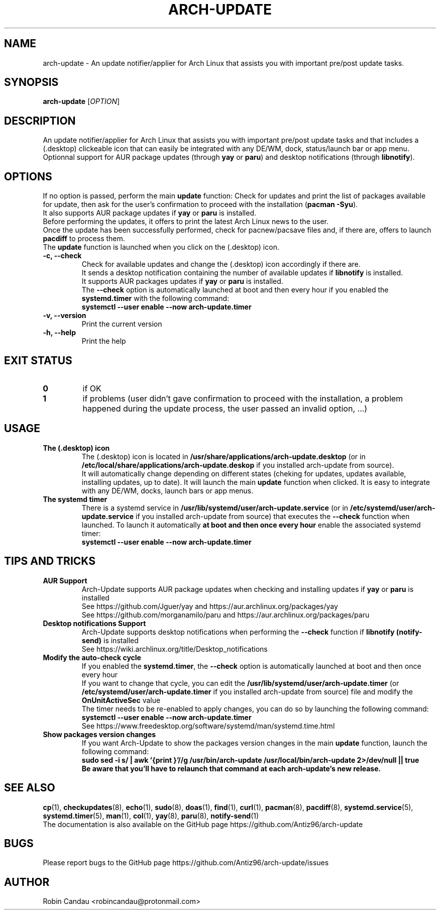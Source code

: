 .TH "ARCH-UPDATE" "1" "November 2022" "Arch-Update v1" "Arch-Update Manual"

.SH NAME
arch-update \- An update notifier/applier for Arch Linux that assists you with important pre/post update tasks. 

.SH SYNOPSIS
.B arch-update
[\fI\,OPTION\/\fR]

.SH DESCRIPTION
An update notifier/applier for Arch Linux that assists you with important pre/post update tasks and that includes a (.desktop) clickeable icon that can easily be integrated with any DE/WM, dock, status/launch bar or app menu.
.br
.RB "Optionnal support for AUR package updates (through " "yay " "or " "paru" ") and desktop notifications (through " "libnotify" ")."

.SH OPTIONS
.PP
.RB "If no option is passed, perform the main " "update " "function: Check for updates and print the list of packages available for update, then ask for the user's confirmation to proceed with the installation (" "pacman -Syu" ")."
.br
.RB "It also supports AUR package updates if " "yay " "or " "paru " "is installed."
.br
.RB "Before performing the updates, it offers to print the latest Arch Linux news to the user."
.br
.RB "Once the update has been successfully performed, check for pacnew/pacsave files and, if there are, offers to launch " "pacdiff " "to process them."
.br
.RB "The " "update " "function is launched when you click on the (.desktop) icon."
.PP

.TP
.B \-c, \-\-check
.RB "Check for available updates and change the (.desktop) icon accordingly if there are."
.br
.RB "It sends a desktop notification containing the number of available updates if " "libnotify " "is installed."
.br
.RB "It supports AUR packages updates if " "yay " "or " "paru " "is installed."
.br
.RB "The " "\-\-check " "option is automatically launched at boot and then every hour if you enabled the " "systemd.timer " "with the following command:" 
.br
.B systemctl \-\-user enable \-\-now arch-update.timer

.TP
.B \-v, \-\-version
Print the current version

.TP
.B \-h, \-\-help
Print the help

.SH EXIT STATUS
.TP
.B 0
if OK

.TP
.B 1
if problems (user didn't gave confirmation to proceed with the installation, a problem happened during the update process, the user passed an invalid option, ...)

.SH USAGE
.TP
.B The (.desktop) icon
.RB "The (.desktop) icon is located in " "/usr/share/applications/arch-update.desktop " "(or in " "/etc/local/share/applications/arch-update.deskop " "if you installed arch-update from source)." 
.br
.RB "It will automatically change depending on different states (cheking for updates, updates available, installing updates, up to date). It will launch the main " "update " "function when clicked. It is easy to integrate with any DE/WM, docks, launch bars or app menus."

.TP
.B The systemd timer
.RB "There is a systemd service in " "/usr/lib/systemd/user/arch-update.service " "(or in " "/etc/systemd/user/arch-update.service " "if you installed arch-update from source) that executes the " "\-\-check " "function when launched. To launch it automatically " "at boot and then once every hour " "enable the associated systemd timer:"
.br
.B systemctl \-\-user enable \-\-now arch-update.timer

.SH TIPS AND TRICKS 
.TP
.B AUR Support
.RB "Arch-Update supports AUR package updates when checking and installing updates if " "yay " "or " "paru " "is installed"
.br
See https://github.com/Jguer/yay and https://aur.archlinux.org/packages/yay
.br
See https://github.com/morganamilo/paru and https://aur.archlinux.org/packages/paru

.TP
.B Desktop notifications Support
.RB "Arch-Update supports desktop notifications when performing the " "--check " "function if " "libnotify (notify-send) " "is installed"
.br
See https://wiki.archlinux.org/title/Desktop_notifications

.TP
.B Modify the auto-check cycle
.RB "If you enabled the " "systemd.timer" ", the " "--check " "option is automatically launched at boot and then once every hour"
.br
.RB "If you want to change that cycle, you can edit the " "/usr/lib/systemd/user/arch-update.timer " "(or "/etc/systemd/user/arch-update.timer " if you installed arch-update from source) file and modify the " "OnUnitActiveSec " "value"
.br
The timer needs to be re-enabled to apply changes, you can do so by launching the following command:
.br
.B systemctl --user enable --now arch-update.timer
.br
See https://www.freedesktop.org/software/systemd/man/systemd.time.html

.TP
.B Show packages version changes
.RB "If you want Arch-Update to show the packages version changes in the main " "update " "function, launch the following command:" 
.br
.B sudo sed -i "s/ | awk '{print \$1}'//g" /usr/bin/arch-update /usr/local/bin/arch-update 2>/dev/null || true
.br
.B Be aware that you'll have to relaunch that command at each arch-update's new release.

.SH SEE ALSO
.BR cp (1),
.BR checkupdates (8),
.BR echo (1),
.BR sudo (8),
.BR doas (1),
.BR find (1),
.BR curl (1),
.BR pacman (8),
.BR pacdiff (8),
.BR systemd.service (5),
.BR systemd.timer (5),
.BR man (1),
.BR col (1),
.BR yay (8),
.BR paru (8),
.BR notify-send (1)
.br
The documentation is also available on the GitHub page https://github.com/Antiz96/arch-update

.SH BUGS
Please report bugs to the GitHub page https://github.com/Antiz96/arch-update/issues

.SH AUTHOR
Robin Candau <robincandau@protonmail.com>
